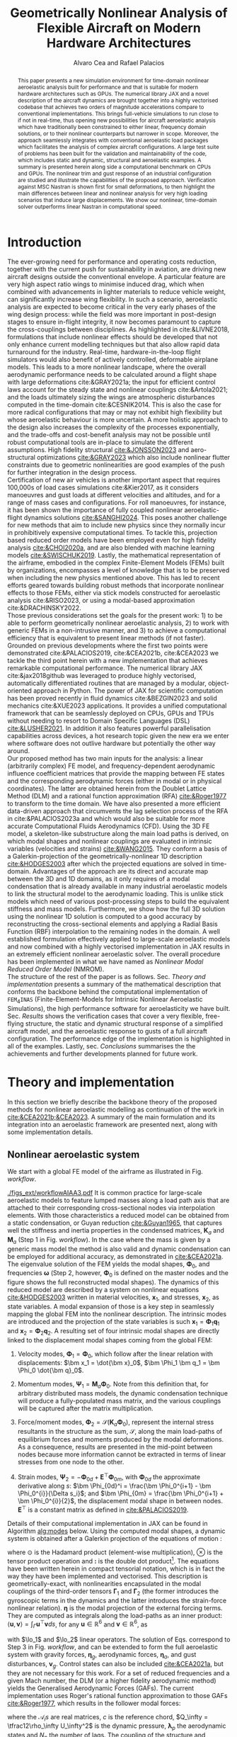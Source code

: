 #+TITLE: Geometrically Nonlinear Analysis of Flexible Aircraft on Modern Hardware Architectures
#+AUTHOR: Alvaro Cea and Rafael Palacios
#+BIBLIOGRAPHY:/home/acea/Documents/Engineering.bib
:LATEX_PROPERTIES:
#+OPTIONS: toc:nil
#+OPTIONS: broken-links:mark
#+LATEX_HEADER: \synctex=1
#+LATEX_HEADER: \usepackage[margin=1in]{geometry}
#+LATEX_HEADER: \usepackage{graphicx}
#+LATEX_HEADER: \usepackage{amsmath,bm}
# +LATEX_HEADER: \usepackage{algorithm}
#+LATEX_HEADER: \usepackage{algpseudocode}
#+LATEX_HEADER: \usepackage[ruled,vlined]{algorithm2e}
#+LATEX_HEADER: \usepackage[version=4]{mhchem}
#+LATEX_HEADER: \usepackage{siunitx}
#+LATEX_HEADER: \usepackage{longtable,tabularx}
#+LATEX_HEADER: \usepackage{booktabs}
#+LATEX_HEADER: \usepackage{tabularx,longtable,multirow,subfigure,caption}
#+LATEX_HEADER: \setlength\LTleft{0pt} 
#+LATEX_HEADER: \usepackage{mathrsfs}
#+LATEX_HEADER: \usepackage{amsfonts}
#+LATEX_HEADER: \usepackage{enumitem}
#+LATEX_HEADER: \usepackage{mathalpha}
#+LATEX_HEADER: \renewcommand{\figurename}{\bf \small Figure}
#+LATEX_HEADER: \renewcommand{\tablename}{\bf \small Table}
#+LATEX_HEADER: \newcommand{\de}{\delta}
#+LATEX_HEADER: \newcommand{\ve}{\text{v}}
#+LATEX_HEADER: \newcommand{\lo}{\mathcal{L}}
#+LATEX_HEADER: \newcommand{\vt}{\overline{\delta\bm{\theta}}}
#+LATEX_HEADER: \newcommand{\vu}{\overline{\delta\bm{u}}}
#+LATEX_HEADER: \newcommand{\e}{\bm{\mathfrak{e}}}
#+LATEX_HEADER: \newcommand{\E}{\bm{\mathbb{E}}}
#+LATEX_HEADER: \newcommand{\T}{\bm{\mathcal{T}}}
#+LATEX_HEADER: \newcommand{\fra}{(\mathtt{1})}
#+LATEX_HEADER: \newcommand{\frb}{(\mathtt{2})}
#+LATEX_HEADER: \newcommand{\fri}{(\mathfrak{i})}
#+LATEX_HEADER: \newcommand{\bs}[1]{\boldsymbol{#1}}
#+LATEX_HEADER: \newcommand{\rhoinf}{\rho}	
#+LATEX_HEADER: \newcommand{\Vinf}{U}
#+LATEX_HEADER: \newcommand{\Cl}[1]{c_{l_{#1}}}
#+LATEX_HEADER: \newcommand{\barCl}[1]{\bar{c}_{l_{#1}}}
#+LATEX_HEADER: \newcommand{\Cm}[1]{c_{m_{#1}}}
#+LATEX_HEADER: \newcommand{\barCm}[1]{\bar{c}_{m_{#1}}}
#+LATEX_HEADER: \newcommand{\AIC}{\bs{\mathcal{A}}}

:END:

#+begin_abstract
This paper presents a new simulation environment for time-domain nonlinear aeroelastic analysis built for performance and that is suitable for modern hardware architectures such as GPUs.
The numerical library JAX and a novel description of the aircraft dynamics are brought together into a highly vectorised codebase that achieves two orders of magnitude accelerations compare to conventional implementations. This brings full-vehicle simulations to run close to if not in real-time, thus opening new possibilities for aircraft aeroelastic analysis which have traditionally been constrained to either linear, frequency domain solutions, or to their nonlinear counterparts but narrower in scope. Moreover, the approach seamlessly integrates with conventional aeroelastic load packages which facilitates the analysis of complex aircraft configurations.
A large test suite of problems has been built for the validation and maintainability of the code, which includes static and dynamic, structural and aeroelastic examples. A summary is presented herein along side a computational benchmark on CPUs and GPUs.
The nonlinear trim and gust response of an industrial configuration are studied and illustrate the capabilities of the proposed approach. Verification against MSC Nastran is shown first for small deformations, to then highlight the main differences between linear and nonlinear analysis for very high loading scenarios that induce large displacements. We show our nonlinear, time-domain solver outperforms linear Nastran in computational speed. 
#+end_abstract

* House keeping  :noexport: 
#+begin_src elisp :results none :tangle no :exports none
  (add-to-list 'org-structure-template-alist
  '("sp" . "src python :session (print pythonShell)"))
  (add-to-list 'org-structure-template-alist
  '("se" . "src elisp"))
  (setq org-confirm-babel-evaluate nil)
  (define-key org-mode-map (kbd "C-c ]") 'org-ref-insert-link)
  (setq org-latex-pdf-process
    '("latexmk -pdflatex='pdflatex --syntex=1 -interaction nonstopmode' -pdf -bibtex -f %f"))
  ;; (setq org-latex-pdf-process (list "latexmk -f -pdf -interaction=nonstopmode -output-directory=%o %f"))
  (pyvenv-workon "fem4inas")
  (require 'org-tempo)
  ;; Veval_blocks -> eval blocks of latex
  ;; Veval_blocks_run -> eval blocks to obtain results
  (setq Veval_blocks "no-export") ;; yes, no, no-export 
  (setq Veval_blocks_run "no-export")
  (setq pythonShell "py1org")
  ;; export_blocks: code, results, both, none
  (setq export_blocks  "results")  
#+end_src

* Introduction
The ever-growing need for performance and operating costs reduction, together with the current push for sustainability in aviation, are driving new aircraft designs outside the conventional envelope. A particular feature are very high aspect ratio wings to minimise induced drag, which when combined with advancements in lighter materials to reduce vehicle weight, can significantly increase wing flexibility.    
In such a scenario, aeroelastic analysis are expected to become critical in the very early phases of the wing design process: while the field was more important in post-design stages to ensure in-flight integrity, it now becomes paramount to capture the cross-couplings between disciplines.
As highlighted in cite:&LIVNE2018, formulations that include nonlinear effects should be developed that not only enhance current modelling techniques  but that also allow rapid data turnaround for the industry. Real-time, hardware-in-the-loop flight simulators would also benefit of actively controlled, deformable airplane models. This leads to a more nonlinear landscape, where the overall aerodynamic performance needs to be calculated around a flight shape with large deformations cite:&GRAY2021a; the input for efficient control laws account for the steady state and nonlinear couplings cite:&Artola2021; and the loads ultimately sizing the wings are atmospheric disturbances computed in the time-domain cite:&CESNIK2014.
This is also the case for more radical configurations that may or may not exhibit high flexibility but whose aeroelastic behaviour is more uncertain.
A more holistic approach to the design also increases the complexity of the processes exponentially, and the trade-offs and cost-benefit analysis may not be possible until robust computational tools are in-place to simulate the different assumptions. High fidelity structural [[cite:&JONSSON2023]] and aero-structural optimizations  [[cite:&GRAY2023]] which also include nonlinear flutter constraints due to geometric nonlinearities are good examples of the push for further integration in the design process.
\\
Certification of new air vehicles is another important aspect that requires 100,000s of load cases simulations cite:&Kier2017, as it considers manoeuvres and gust loads at different velocities and altitudes, and for a range of mass cases and configurations. For roll manoeuvres, for instance, it has been shown the importance of fully coupled nonlinear aeroelastic-flight dynamics solutions [[cite:&SANGHI2024]]. This poses another challenge for new methods that aim to include new physics since they normally incur in prohibitively expensive computational times. To tackle this, projection based reduced order models have been employed even for high fidelity analysis [[cite:&CHOI2020a]], and are also blended with machine learning models [[cite:&SWISCHUK2019]].
Lastly, the mathematical representation of the airframe, embodied in the complex Finite-Element Models (FEMs) built by organizations, encompasses a level of knowledge that is to be preserved when including the new physics mentioned above. This has led to recent efforts geared towards building robust methods that incorporate nonlinear effects to those FEMs, either via stick models constructed for aeroelastic analysis cite:&RISO2023, or using a modal-based approximation cite:&DRACHINSKY2022.
\\
Those previous considerations set the goals for the present work: 1) to be able to perform geometrically nonlinear aeroelastic analysis, 2) to work with generic FEMs in a non-intrusive manner, and 3) to achieve a computational efficiency that is equivalent to present linear methods (if not faster).
Grounded on previous developments where the first two points were demonstrated cite:&PALACIOS2019, cite:&CEA2021b, cite:&CEA2023 we tackle the third point herein with a new implementation that achieves remarkable computational performance.
The numerical library JAX cite:&jax2018github was leveraged to produce highly vectorised, automatically differentiated routines that are managed by a modular, object-oriented approach in Python. The power of JAX for scientific computation has been proved recently in fluid dynamics cite:&BEZGIN2023 and solid mechanics cite:&XUE2023 applications.
It provides a unified computational framework that can be seamlessly deployed on CPUs, GPUs and TPUs without needing to resort to Domain Specific Languages (DSL) [[cite:&LUSHER2021]]. In addition it also features powerful parallelisation capabilities across devices, a hot research topic given the new era we enter where software does not outlive hardware but potentially the other way around.
\\
Our proposed method has two main inputs for the analysis: a linear (arbitrarily complex) FE model, and frequency-dependent aerodynamic influence coefficient matrices that provide the mapping between FE states and the corresponding aerodynamic forces (either in modal or in physical coordinates). The latter are obtained herein from the Doublet Lattice Method (DLM) and a rational function approximation (RFA) [[cite:&Roger1977]] to transform to the time domain. We have also presented a more efficient data-driven approach that circumvents the lag selection process of the RFA in cite:&PALACIOS2023a and which would also be suitable for more accurate Computational Fluids Aerodynamics (CFD). Using the 3D FE model, a skeleton-like substructure along the main load paths is derived, on which modal shapes and nonlinear couplings are evaluated in intrinsic variables (velocities and strains) [[cite:&WANG2015]]. They conform a basis of a Galerkin-projection of the geometrically-nonlinear 1D description [[cite:&HODGES2003]] after which the projected equations are solved in time-domain. Advantages of the approach are its direct and accurate map between the 3D and 1D domains, as it only requires of a modal condensation that is already available in many industrial aeroelastic models to link the structural model to the aerodynamic loading.
This is unlike stick models which need of various post-processing steps to build the equivalent stiffness and mass models.
Furthermore, we show how the full 3D solution using the nonlinear 1D solution is computed to a good accuracy by reconstructing the cross-sectional elements and applying a Radial Basis Function (RBF) interpolation to the remaining nodes in the domain.
A well established formulation effectively applied to large-scale aeroelastic models and now combined with a highly vectorised implementation in JAX results in an extremely efficient nonlinear aeroelastic solver. The overall procedure has been implemented in what we have named as \emph{Nonlinear Modal Reduced Order Model} (NMROM). 
\\
The structure of the rest of the paper is as follows. Sec. [[Theory and implementation]] presents a summary of the mathematical description that conforms the backbone behind the computational implementation of \texttt{FEM$_4$INAS} (Finite-Element-Models for Intrinsic Nonlinear Aeroelastic Simulations), the high performance software for aeroelasticity we have built. Sec. [[Results]] shows the verification cases that cover a very flexible, free-flying structure, the static and dynamic structural response of a simplified aircraft model, and the aeroelastic response to gusts of a full aircraft configuration. The performance edge of the implementation is highlighted in all of the examples. 
Lastly, sec. [[Conclusions]] summarises the the achievements and further developments planned for future work.

* Theory and implementation
In this section we briefly describe the backbone theory of the proposed methods for nonlinear aeroelastic modelling as continuation of the work in [[cite:&CEA2021b;&CEA2023]]. A summary of the main formulation and its integration into an aeroelastic framework are presented next, along with some implementation details.
** Nonlinear aeroelastic system
We start with a global FE model of the airframe as illustrated in Fig. [[workflow]].

#+NAME: workflow
#+CAPTION: Workflow of the solution process
#+ATTR_LATEX: :width 1.\textwidth 
[[./figs_ext/workflowAIAA3.pdf]]
It is common practice for large-scale aeroelastic models to feature lumped masses along a load path axis that are attached to their corresponding cross-sectional nodes via interpolation elements.
With those characteristics a reduced model can be obtained from a static condensation, or Guyan reduction [[cite:&Guyan1965]], that captures well the stiffness and inertia properties in the condensed matrices, $\pmb{K}_a$ and $\pmb{M}_a$ (Step 1 in Fig. [[workflow]]). In the case where the mass is given by a generic mass model the method is also valid and dynamic condensation can be employed for additional accuracy, as demonstrated in [[cite:&CEA2021a]].
The eigenvalue solution of the FEM yields the modal shapes, $\pmb \Phi_0$, and frequencies $\pmb \omega$ (Step 2, however, $\pmb \Phi_0$ is defined on the master nodes and the figure shows the full reconstructed modal shapes). The dynamics of this reduced model are described by a system on nonlinear equations [[cite:&HODGES2003]] written in material velocities, $\bm x_1$,  and stresses, $\bm x_2$, as state variables. A modal expansion of those is a key step in seamlessly mapping the global FEM into the nonlinear description. The intrinsic modes are introduced and the projection of the state variables is such  $\pmb{x}_1 = \pmb{\Phi}_1\pmb{q}_1$ and $\pmb{x}_2 = \pmb{\Phi}_2\pmb{q}_2$.
A resulting set of four intrinsic modal shapes are directly linked to the displacement modal shapes coming from the global FEM:

1. Velocity modes, $\bm \Phi_1 = \bm \Phi_0$, which follow after the linear relation with displacements: $\bm x_1 = \dot{\bm x}_0$, $\bm \Phi_1 \bm q_1 = \bm \Phi_0 \dot{\bm q}_0$.

2. Momentum modes, $\bm \Psi_1 = \bm M_a \bm \Phi_0$. Note from this definition that, for arbitrary distributed mass models, the dynamic condensation technique will produce a fully-populated mass matrix, and the various couplings will be captured after the matrix multiplication. 

3. Force/moment modes, $\bm \Phi_2 = \mathcal{S}(\bm K_a \bm \Phi_0)$, represent the internal stress resultants in the structure as the sum, $\mathcal{S}$, along the main load-paths of equilibrium forces and moments produced by the modal deformations. As a consequence, results are presented in the mid-point between nodes because more information cannot be extracted in terms of linear stresses from one node to the other.
   # Note that if $\bm{\mathfrak{f}} = \bm K_a \bm \Phi_0|^{1-3}$ are the internal forces and $\bm{\mathfrak{m}} = \bm K_a \bm \Phi_0|^{3-6}$ the internal moments, the moments produced by the internal forces also need to be taken into account: $\bm \Phi_2|^{3-6} = \mathcal{S}(\bm{\mathfrak{m}} + \bm{r}_{\frac{1}{2}} \times \bm{\mathfrak{f}})$.
   
4. Strain modes, $\bm \Psi_2 = -\bm \Phi_{0d} + \pmb{E}^{\top}\bm \Phi_{0m}$, with $\bm \Phi_{0d}$ the approximate derivative along $s$: $\bm \Phi_{0d}^i = \frac{\bm \Phi_0^{i+1} - \bm \Phi_0^{i}}{\Delta s_i}$; and $\bm \Phi_{0m} = \frac{\bm \Phi_0^{i+1} + \bm \Phi_0^{i}}{2}$, the displacement modal shape in between nodes. $\pmb{E}^{\top}$ is a constant matrix as defined in [[cite:&PALACIOS2019]].
Details of their computational implementation in JAX can be found in Algorithm [[alg:modes]] below. Using the computed modal shapes, a dynamic system is obtained after a Galerkin projection of the equations of motion \cite[Ch. 8]{PALACIOS2023}:

\begin{equation}
\label{eq2:sol_qs}
\begin{split}
\dot{\pmb{q}}_{1} &=  \pmb{\omega} \odot  \pmb{q}_{2} - \pmb{\Gamma}_{1} \pmb{:} \left(\pmb{q}_{1} \otimes \pmb{q}_{1} \right) - \pmb{\Gamma}_{2} \pmb{:} \left( \pmb{q}_{2} \otimes  \pmb{q}_{2} \right) + \bm{\eta}  \\
\dot{\pmb{q}}_{2} &= -\pmb{\omega} \odot \pmb{q}_{1} + \pmb{\Gamma}_{2}^{\top} \pmb{:} \left( \pmb{q}_{2} \otimes  \pmb{q}_{1} \right)
\end{split}
\end{equation}
where $\odot$ is the  Hadamard product (element-wise multiplication), $\otimes$ is the tensor product operation and $\pmb{:}$ is the double dot product[fn:1: The double dot product represents a contraction of the last two indexes of the first tensor with the first two indexes of the second one; it however needs further specification as two alternative definitions can be adopted and here we opt for the following: $\pmb{a} \pmb{:} \pmb{b} = \sum_{i} \sum_{j} a_{..ij} b_{ij..}$. This has implications on the definition of the transpose of \(\bm{\Gamma}_2 \) in the second equation since for high order tensors multiple transpose operators can be defined. Consistency is achieved by ensuring the dot product operation satisfies the following: \( \pmb{x} \cdot \left(\bm{\Gamma} \pmb{:} \left( \pmb{y} \otimes \pmb{z} \right)  \right) = \pmb{y} \cdot \left(\bm{\Gamma}^{\top} \pmb{:} \left(\pmb{z} \otimes \pmb{x} \right)  \right) \), which leads to the transpose of the third order tensor, \( \bm{\Gamma} = \Gamma^{ijk} \), as \( \bm{\Gamma}^{\top} = \Gamma^{jki} \).].
The equations have been written herein in compact tensorial notation, which is in fact the way they have been implemented and vectorised. This description is geometrically-exact, with nonlinearities encapsulated in the modal couplings of the third-order tensors $\pmb{\Gamma}_{1}$ and $\pmb{\Gamma}_{2}$ (the former introduces the gyroscopic terms in the dynamics and the latter introduces the strain-force nonlinear relation). $\pmb{\eta}$ is the modal projection of the external forcing terms. They are computed as integrals along the load-paths as an inner product: $\langle \pmb{u},\pmb{v}  \rangle = \int_\Gamma \pmb{u}^\top \pmb{v} ds$, for any $\pmb{u}\in\mathbb{R}^6$ and $\pmb{v}\in\mathbb{R}^6$, as 
# ?? messy in tensorial notation (computation is via vmap)
\begin{align}\label{eq2:gammas12}
\Gamma_{1}^{ijk} & = \langle \pmb{\Phi}_{1i}, \lo_1(\pmb{\Phi}_{1j})\pmb{\Psi}_{1k}\rangle, \nonumber \\
\Gamma_{2}^{ijk} & = \langle \pmb{\Phi}_{1i}, \lo_2(\pmb{\Phi}_{2j})\pmb{\Psi}_{2k}\rangle,  \\
\eta_{i} & = \langle \pmb{\Phi}_{1i}, \pmb{f}_1\rangle  \nonumber
\end{align}
with $\lo_1$ and $\lo_2$ linear operators. The solution of Eqs. \ref{eq2:sol_qs} correspond to Step 3 in Fig. [[workflow]], and can be extended to form the full aeroelastic system with gravity forces, $\bm{\eta}_g$, aerodynamic forces, $\bm{\eta}_a$, and gust disturbances, $\bm{v}_g$. Control states can also be included [[cite:&CEA2021a]], but they are not necessary for this work. For a set of reduced frequencies and a given Mach number, the DLM (or a higher fidelity aerodynamic method) yields the Generalised Aerodynamic Forces (GAFs). The current implementation uses Roger's rational function approximation to those GAFs [[cite:&Roger1977]], which results in the follower modal forces:
# \begin{equation}
# \lo_1 (\pmb{x}_1)  = \begin{bmatrix} \tilde{\pmb{\omega}} & \pmb{0} \\ \tilde{\pmb{\ve}} & \tilde{\pmb{\omega}} \end{bmatrix} \hspace{0.5cm} ; \hspace{0.5cm}
# \lo_2 (\pmb{x}_2)=  \begin{bmatrix} \pmb{0} & \tilde{\pmb{f}} \\ \tilde{\pmb{f}} & \tilde{\pmb{m}} \end{bmatrix} \hspace{0.5cm} ; \hspace{0.5cm}  \pmb{\mathsf{E}}= \lo_1 \begin{pmatrix} \begin{bmatrix} 1 \\ \bm 0_5 \end{bmatrix} \end{pmatrix}
# \end{equation}
\begin{equation}\label{eq3:eta_full}
\begin{split}
\bm{\eta}_a =  Q_\infty & \left(\vphantom{\sum_{p=1}^{N_p}} \pmb{\mathcal{A}}_0\bm{q}_0 +\frac{c}{2U_\infty}\pmb{\mathcal{A}}_1 \bm{q}_1 +\left(\frac{c}{2U_\infty}\right)^2 \pmb{\mathcal{A}}_2\dot{\bm{q}}_1   \right.  \\
& \left. + \pmb{\mathcal{A}}_{g0}\bm{v}_g +\frac{c}{2U_\infty}\pmb{\mathcal{A}}_{g1} \dot{\bm{v}}_g +\left(\frac{c}{2U_\infty}\right)^2 \pmb{\mathcal{A}}_{g2}\ddot{\bm{v}}_g +  \sum_{p=1}^{N_p} \pmb{\lambda}_p  \right) 
\end{split}
\end{equation}
where the $\pmb{\mathcal{A}}_is$ are real matrices, $c$ is the reference chord, $Q_\infty = \tfrac12\rho_\infty U_\infty^2$ is the dynamic pressure, $\pmb{\lambda}_p$ the aerodynamic states and $N_p$ the number of lags. 
The coupling of the structure and aerodynamic equations combined with the aerodynamic lags gives the final ODE system: 

\begin{equation}
\label{eq2:sol_qs}
\begin{split}
\dot{\pmb{q}}_{1} &=  \hat{\pmb{\Omega}}  \pmb{q}_{2} - \hat{\pmb{\Gamma}}_{1} \pmb{:} \left(\pmb{q}_{1} \otimes \pmb{q}_{1} \right) - \hat{\pmb{\Gamma}}_{2} \pmb{:} \left( \pmb{q}_{2} \otimes  \pmb{q}_{2} \right) + \hat{\bm{\eta}}  \\
\dot{\pmb{q}}_{2} &= -\pmb{\omega} \odot \pmb{q}_{1} + \pmb{\Gamma}_{2}^{\top} \pmb{:} \left( \pmb{q}_{2} \otimes  \pmb{q}_{1} \right) \\
\dot{\bm{\lambda}}_{p} &= Q_{\infty}\bm{\mathcal{A}}_{p+2}\pmb{q}_{1}
                       + Q_{\infty}\bm{\mathcal{A}}_{p+2}\dot{\pmb{v}}_g
                       -\frac{2U_\infty\gamma_p}{c}\bm{\lambda}_{p}
\end{split}
\end{equation}
the aerodynamic added-mass effect has been moved to the left-hand side such that $\bm{\mathrm{A}}_2 = (\pmb{I} - \frac{\rho_\infty c^2}{8}\pmb{\mathcal{A}}_2)^{-1}$, and it couples all DoF in $\pmb q_1$. Thus the natural frequency terms become $\hat{\pmb{\Omega}} = \bm{\mathrm{A}}_2 \textup{diag}(\pmb{\omega})$ and the nonlinear terms $\hat{\pmb{\Gamma}} = \bm{\mathrm{A}}_2 \bm{\Gamma}$. The effect of all external forces, aero, $\bm{\eta}_a$, gravity, $\bm{\eta}_g$, and others, $\bm{\eta}_f$, are combined in such that $\hat{\bm{\eta}} = \bm{\mathrm{A}}_2 \left( \left( \bm{\eta}_a - \frac{\rho c^2}{8} \pmb{\mathcal{A}}_2\dot{\bm{q}}_1 \right) +  \bm{\eta}_g + \bm{\eta}_f \right)$.
\\
The calculation of nodal position vectors, $\bm r_a$, and rotation matrices, $\bm R_{ab}$ is a postprocessing step. The rotations are needed, however, within the solution process when gravity, or other dead forces, are active (forces are naturally given in the material frame of reference and so those forces need to be brought back to the inertial frame). Quaternions $\bm{\zeta} = [\zeta_0,\zeta_1,\zeta_2,\zeta_3](s,t) = [\zeta_0,\pmb{\zeta}_x](s,t)$ can be used to parameterize the rotation, $\pmb{R}_{ab}$, such that given the angular velocity, $\bm \omega_x$, which is part of the velocity main variable, $\bm x_1 = [\bm v_x, \bm \omega_x]$,
\begin{equation}\label{eq2:urecover_q}
\dot{\pmb{\zeta}} =
\begin{bmatrix}
\dot{\zeta}_0 \\
\dot{\pmb{\zeta}}_{x} 
\end{bmatrix} = \begin{bmatrix}
-\frac{1}{2}\pmb{\omega}_x^\top\pmb{\zeta}_{x}  \\
\frac{1}{2}(\zeta_0\pmb{\omega}_x-\tilde{\pmb{\omega}}_x\pmb{\zeta}_{x} ) 
\end{bmatrix}
\end{equation}
the quaternions, one per node, would be added to Eqs. \ref{eq2:sol_qs} and march in time; the rotations can be extracted at every step as  
\begin{equation}\label{eq3:Rab_quat}
\begin{split}
\bm{R}_{ab} =& \bm{\zeta}_x \otimes  \bm{\zeta}_x +\zeta_{0}^{2}\bm{I}_3 +2\zeta_{0}\tilde{\bm{\zeta}}_x+\left( -(\bm{\zeta}_x \cdot \bm{\zeta}_x)\bm{I}_3 +  \bm{\zeta}_x \otimes \bm{\zeta}_x \right)
\\
=& \left( 2\bm{\zeta}_x \otimes  \bm{\zeta}_x + (\zeta_{0}^{2} - \bm{\zeta}_x \cdot \bm{\zeta}_x)\bm{I}_3 \right) +   2\zeta_0\tilde{\bm{\zeta}}_x 
\end{split}
\end{equation}
note that the first parenthesis in the second equality of this equation is the symmetric part of the rotation and the last term the antisymmetric part.
\\
Alternatively, the rotation and position in the inertial reference system can be calculated by integration of strains along the domain, as in the Frenet-Serret formulas of differential geometry. Following definition of strains and curvatures, packed in the variable $\bm x_3 = [\pmb{\gamma}, \pmb{k}]$, we have 
\begin{equation}\label{eq2:urecover_s}
\begin{split}
\pmb{R}_{ab}^{\prime} &= \pmb{R}_{ab}\tilde{\pmb{k}} \\
\pmb{r}_a'&=\pmb{R}_{ab}(\pmb{\gamma} + \pmb{e}_x)
\end{split}
\end{equation}
where $\pmb{e}_x = [1, 0, 0]$. Analytical solutions to Eq. \eqref{eq2:urecover_s} can be obtained when the strain is assumed constant between nodes and a piecewise constant integration is carried out, as is the case in the current implementation. If a component in the load-path is discretized in n+1 points, strain and curvatures are defined in the mid-points of the spatial discretization (n in total). $\gamma_n$ and $\kappa_n$ are constant within the segment $s_{n-1} \leq s \leq s_n$, and the position and rotation matrix after integration are
\begin{equation}\label{eq:strain_integration}
\begin{split}
\bm{R}_{ab}(s) &= \bm{R}_{ab}(s_{n-1})\pmb{\mathcal{H}}^0(\bm{k},s) \\
\bm{r}_a(s) &= \bm{r}_a(s_{n-1}) + \bm{R}_{ab}(s_{n-1})\pmb{\mathcal{H}}^1(\bm{k}, s)\left(\bm{e}_x+\bm{\gamma}_n\right) 
\end{split}
\end{equation}
with the operators $\pmb{\mathcal{H}}^0(\bm{k}, s)$ and $\pmb{\mathcal{H}}^1(\bm{k}, s)$ obtained from integration of the exponential function as defined in [[cite:&PALACIOS2010]].
# \begin{equation}
# \begin{split}
# \pmb{\mathcal{H}}^0(\bm{k},s) &= e^{\Delta\tilde{\bm{k}}} =\pmb I + \frac{\sin(\Delta \phi)}{\Delta{ \phi}}\Delta \tilde{\pmb\Psi}+ \frac{1-\cos(\Delta \phi)}{\Delta \phi^2}\Delta \tilde{\pmb\Psi}\Delta \tilde{\pmb\Psi}  \\
# \pmb{\mathcal{H}}^1(\bm{k},s) &= \Delta s\left(\pmb I + \frac{1-\cos(\Delta \phi)}{\Delta \phi^2}\Delta \tilde{\pmb\Psi} + \frac{\Delta \phi -\sin(\Delta \phi)}{\Delta \phi^3}\Delta\tilde{\pmb\Psi}\Delta\tilde{\pmb\Psi} \right)  
# \end{split}
# \end{equation}
# with $\Delta s = s- s_{n-1}$, $\Delta \pmb{\Psi} = \bm{k} \Delta s$ and $\Delta \phi = ||\Delta \pmb{\Psi}||$.
Note that when position and rotations are recovered from strain integration, there is still one point that is either clamped or needs to be tracked from integration of its local velocity.
In the next section an optimized implementation of this algorithm is shown in JAX.
\\
Lastly, once the nonlinear solution of the condensed model is computed, the corresponding full 3D state is calculated via a two postprocessing steps: firstly the displacements of the cross-sectional nodes linked to the reduced model via the interpolation elements are computed using the positions and rotations of the latter; secondly, Radial Basis Functions (RBFs) kernels are placed on those cross-sections, thus building an intermediate model that is utilised to extrapolate the positions of the remaining nodes in the full model.
This paves the way for a broader multidisciplinary analysis where CFD-based aerodynamic loading could be used for the calculation of the nonlinear static equilibrium, and also with the transfer of the full deformed state back to the original FE solver to study other phenomena such as local buckling.
** Aircraft trim flight
A very important part in the calculation of dynamic loads is including the rigid body DoF in the analysis and thus having the aircraft in a state of equilibrium between lift, gravity and control devices forces, i.e. trimmed. This implies a solution to the following nonlinear system of equations, which is formed from Eqs. \ref{eq2:sol_qs} by setting velocities and accelerations to 0 ($\bm q_1 = \dot{\bm q}_1 = \pmb 0$):

\begin{equation}\label{eq:trim}
\begin{split}
\pmb F(\pmb{q}_{2}, \pmb{q}_{0r}, \pmb{q}_{c}) &=  \pmb{\omega} \odot  \pmb{q}_{2}  - \pmb{\Gamma}_{2} \pmb{:} \left( \pmb{q}_{2} \otimes  \pmb{q}_{2} \right) + \tfrac12\rho_\infty U_\infty^2  \left(\pmb{\mathcal{A}}_0\bm{q}_0 + \pmb{\mathcal{A}}_{0r}\bm{q}_{0r} + \pmb{\mathcal{A}}_c\bm{q}_c \right) + \bm{\eta}_g  = \bm 0 \\
\pmb{\mathcal{B}}_r\bm{q}_{0r} + \pmb{\mathcal{B}}_{0}\bm{q}_{0} &= \bm 0 \\
\bm{q}_0 &= (\pmb{I}_r \bm{q}_2) \odot (\pmb{I}_r\pmb{\omega})^{-1} \\
\end{split}
\end{equation}
with $\pmb{q}_{2}, \pmb{q}_{0r}, \pmb{q}_{c}$ the elastic, rigid-body perturbations and control states. Note that while the length of $\pmb{q}_{2}$ equals the total number of modes selected in the solution, the entries corresponding to the rigid-body modes are 0 and instead they come into play in the vector $\pmb{q}_{0r}$; thus the fist equation in \ref{eq:trim}, which describes the equilibrium between rigid-body, elastic DoF and external forces, consists of $n_c$ unknowns corresponding to the control states more than the number of equations. To make the static problem well posed, the second equation in Eq. \ref{eq:trim} prescribes a 0-displacement point in the structure, which given the rigid-body components, it is always possible without altering the elastic response of the vehicle.
The last equation defines the linear relation between strain and the displacement modes seen by the aerodynamics, with $\pmb I_r$ introduced to filter out the rigid-body 0-component.  

A straight forward example is a trim where only two rigid-body DoF are allowed, the pitch and the plunge, along with a single tail elevator deflection. The added constraining equation  is then set for the $z$-component of the initial node to be 0, thus $\pmb{\mathcal{B}}_{r}$ and $\pmb{\mathcal{B}}_{0}$ become just the rigid-body and elastic vectors corresponding to $z$-component of the modal shapes, $\bm \Phi_0$, at the first node. A somewhat more advanced trim would also allow a forward direction of flight and include thrust as another control state variable, with the added equation to constrain the forward displacement. However for this a good estimate of the aerodynamic drag forces would be required, which is not the case for the DLM aerodynamics so we choose the first option as a good strategy for loads. 
** Computational implementation
One of the main contribution of this work is a new computational implementation that achieves accelerations of over 2 orders of magnitude with respect to its predecessor[fn:2:Both the new implementation and the examples of this paper can be found at https://github.com/ACea15/FENIAX]. In addition, a highly modular, flexible architecture based on software design patterns has been put in place, which was further described in cite:&CEA2024. Moreover, the resulting nonlinear aeroelastic framework is suitable for modern hardware architectures and able to compute sensitivities via algorithmic differentiation (AD), as will be demonstrated herein.
The key enabler was moving from standard Python to a highly vectorised, JAX-based numerical implementation. JAX is a Python library designed for high-performance numerical computing with focus on machine learning activities \cite{jax2018github}. It combines XLA (accelerated linear algebra) and Autograd, the former being a compiler that optimises models for different hardware platforms, the latter is an Automatic Differentiation (AD) tool in Python. 
Moreover, its extensible system of composable function transformations provides a set of important features for Computational Science as illustrated in Fig. \ref{fig:JAX-overview}.
#+begin_export latex
\begin{figure}[htbp]
\centering
\includegraphics[width=0.35\textwidth]{./figs_ext/jaxlogo2.pdf}
\caption{\label{fig:JAX-overview} JAX capabilities for modern scientific computing}
\end{figure}
#+end_export
For instance, the $\texttt{vmap}$ function allows for complex vectorisation operations and the $\texttt{pmap}$ function for Single-Program Multiple-Data (SPMD) parallelisation. Both forward and reverse mode automatic differentiation are supported. Finally the just-in-time compilation ($\texttt{jit}$) relies on the XLA engine to compile and execute functions on CPUs but also on accelerators such as GPUs and TPUs, offering a versatile solution for seamlessly connecting the software to various types of hardware without requiring extra CUDA code, or a Domain Specific Language.
\\
The tensor structure of the main components in the solution process is illustrated in Fig. [[fig:tensors]] in the sequential order they are computed, together with the asymptotic time and space complexities. The discretization of the problem comprises $N_n$ number of condensed nodes, $N_m$ modes used in the reduced order model and $N_t$ time steps in the solution (if the problem is static, $N_t$ represents a ramping load stepping scheme). The intrinsic modes, $\Phi, \Psi  \in \mathbb{R}^{N_m \times 6 \times N_n}$ are computed from the eigenvalue solution and the coordinates $\bm X_a \in \mathbb{R}^{3 \times N_n}$ of the active nodes. 
The nonlinear couplings, $\bm{\Gamma} \in \mathbb{R}^{N_m \times N_m \times N_m}$ are calculated next, from which the system in Eq. \ref{eq2:sol_qs} is assembled and solved to yield the solution states $\bm q \in \mathbb{R}^{N_t \times N_s}$. Local velocities, internal forces and strain fields  $\bm X_{1,2,3} \in \mathbb{R}^{N_t \times 6 \times N_n}$ are computed as a product of the corresponding intrinsic modes and states, and their integration leads to the position tensor, $r_a$ with similar structure. In some cases, such as when gravity forces are included, the evolution of the rotational matrix, $\bm R_{ab}$, needs to be solved for too.

#+NAME: fig:tensors
#+CAPTION: Main data components in the sequential solution process together with their associated time and space complexities
#+ATTR_LATEX: :width 1\textwidth 
[[file:figs_ext/tensors6.pdf]]

A simplified version of the intrinsic modes evaluation is given in Algorithm [[alg:modes]] with input the FE model, the corresponding eigenvalue solution, and a config object that encapsulates input details such as the matrices required for averaging, $M_{avg}$, or computing the differences between adjacent nodes, $M_{diff}$, which are built from the connectivities in the load-paths. 
#+NAME: alg:modes
\begin{algorithm}[h!]
\DontPrintSemicolon
\SetKwInOut{Input}{input}
\SetKwInOut{Output}{output}
\Input{FEM and eigenvalue solution: $\bm X_a, \bm K_a, \bm M_a, \bm{\Phi}_0, \bm \omega$,
and $\bm{config}$ object}
\Output{Intrinsic modal shapes}
\Begin{
\texttt{import jax.numpy as jnp \;
 \BlankLine
$\bm X_m$ $\leftarrow$ jnp.matmul($X_a^{\top}$, $M_{avg}$)
\Comment{Get mid-node coordinates} \;
$\bm X_d$ $\leftarrow$ jnp.matmul($X_a$, $M_{diff}$)
\Comment{vector difference between contigous nodes} \;
$\Delta_s$ = jnp.linalg.norm($X_d$, axis=0) \;
$\bm{\Phi}_1$ $\leftarrow$ $\bm{\Phi}_0$ \;
$\bm{\Phi}_{1m}$ $\leftarrow$ jnp.tensordot($\bm{\Phi}_1$, $M_{avg}$, axes=(2, 0))
\Comment{Velocity modes at mid-node locations}\;
$\bm{\psi}_{1v}$ $\leftarrow$ jnp.matmul($\bm M_a$, $\bm{\Phi}_0$)
\Comment{Momenta modes}\;
$\bm{\psi}_{1}$ $\leftarrow$ reshape\_modes($\bm{\psi}_{1v}$, Nmodes, Nnodes) \Comment{Nm$\times$6$\times$Nn}  \;
$\bm{\Phi}_{2fv}$ $\leftarrow$ jnp.matmul($\bm K_a$, $\bm{\Phi}_0$)
\Comment{Internal forces and moments associated to modal shapes (Nm$\times$6$\times$Nn)} \;
$\bm{\Phi}_{2fv}$ $\leftarrow$ reshape\_modes($\bm{\Phi}_{2fv}$, Nmodes, Nnodes) \;
$\bm{\Phi}_{2f}$ $\leftarrow$ jnp.tensordot($\bm{\Phi}_{2fv}$, $\bm M_{paths}$, axes=(2, 0)) \Comment{Sum of internal forces and moments (Nm$\times$6$\times$Nn)} \;
$\bm X_3$ $\leftarrow$ coordinates\_difftensor($X$, $X_m$)
\Comment{mid-node vector to every other node in the reduced model (3$\times$Nn$\times$Nn}) \;
$\bm X_{3tilde}$ $\leftarrow$ -axis\_tilde($\bm X_3$)
\Comment{Cross-product in matrix form (6$\times$6$\times$Nn$\times$Nn)} \;
$\bm{\phi}_{2mn}$ $\leftarrow$ moment\_force($\bm{\phi}_{2v}$, $\bm X_{3tilde}$) \Comment{Moment distribution due to nodal forces (Nm$\times$6$\times$Nn$\times$Nn)} \;
$\bm{\phi}_{2m}$ $\leftarrow$ moment\_contraction($\bm{\phi}_{2mn}$, $M_{paths}$) \Comment{Sum of internal moments due to forces (Nm$\times$6$\times$Nn)} \;
$\bm{\Phi}_2$ $\leftarrow$ $\bm{\Phi}_{2f}$ + $\bm{\phi}_{2m}$
\Comment{Total value internal forces and moments}\;
$E_{\phi}$ $\leftarrow$ ephi(E, $\bm \phi_{1m}$)
\Comment{E times } \;
$\bm \phi_{1d}$ $\leftarrow$  jnp.tensordot($\bm{\Phi}_1$, $\bm M_{diff}$, axes=(2, 0))
\Comment{Velocity mode variation across nodes (Nm$\times$6$\times$Nn)}\;
$\bm{\psi}_2$ $\leftarrow$ - $\bm \phi_{1d} / \Delta_s + E_{\phi}$\;
\BlankLine
}
    }
\caption{JAX-based computation of intrinsic modal shapes}
\end{algorithm}

The various functions in the algorithm make heavy use of JAX $\texttt{vmap}$ function to vectorise the contraction and expansion operations. For instance, the function \(\texttt{moment\_force}\) is cast in Algorithm [[alg:internalmoments]] and connects together two $\texttt{vmap}$ operations. The asymptotic time complexity of Algorithm [[alg:modes]] is driven by the calculation of the internal moments associated with internal forces since for each node a sum through the path-loads is carried out. Arguably a $O(nlog(n))$ or even $O(n)$ depending on the graph rather than $O(n^2)$ could be achieved with standard for-loops and additional variables to describe the graph since there is repetition in the process; this part, however, is not performance critical and no further optimisation is deemed required.

#+NAME: alg:internalmoments
\begin{algorithm}[h!]
% Set Function Names
\SetKwFunction{FSum}{moment\_force}
 
% Write Function with word ``Function''
  \SetKwProg{Fn}{Function}{:}{}
  \Fn{\FSum {$\bm{\phi}_{2v}$, $\bm X_{3tilde}$}}{
\texttt{f1 $\longleftarrow$ vmap(lambda u, v: jnp.tensordot(u, v, axes=(1,1),
      in\_axes=(None, 2), out\_axes=2))  \;
f2 $\longleftarrow$ vmap(f1, in\_axes=(2, 3), out\_axes=3)  \;
f3 $\longleftarrow$ f2($\bm{\phi}_{2v}$, $\bm X_{3tilde}$)   \Comment{Nm$\times$6$\times$Nn$\times$Nn} \;
\BlankLine
}
        \KwRet f3\;
  }
\caption{Internal moments due to internal forces}
\end{algorithm}

The function created by $\texttt{vmap}$ loops the inputs through the axes specified in $\texttt{in\_axes}$, piping the resulting vector to the function given to $\texttt{vmap}$ as the first argument, and the outputs are saved across the axes given in $\texttt{out\_axes}$. 
With the intrinsic modes computed, the algorithm to compute the nonlinear couplings in \ref{eq2:gammas12} is shown below:

\begin{algorithm}[h!]
\DontPrintSemicolon
%\KwData{$G=(X,U)$ such that $G^{tc}$ is an order.}
%\KwResult{$G’=(X,V)$ with $V\subseteq U$ such that $G’^{tc}$ is an interval order.}
\SetKwInOut{Input}{input}
\SetKwInOut{Output}{output}
\Input{Intrinsic modal shapes: $\bm{\Phi}_1$, $\bm{\Phi}_2$, $\bm{\Psi}_1$, $\bm{\Psi}_2$; nodal differences, $\Delta_s$}
\Output{Intrinsic nonlinear modal couplings $\bm{\Gamma}_1$ and $\bm{\Gamma}_2$}
\Begin{
 \BlankLine
\texttt{f1 $\longleftarrow$ vmap(lambda u, v: jnp.tensordot($\mathcal{L}_1$(u), v, axes=(1, 1),
      in\_axes=(1, 2), out\_axes=2))  \Comment{iterate through nodes} \;
f2 $\longleftarrow$ vmap(f1, in\_axes=(0, None), out\_axes=0)  \;
$\bm{L}_1$ $\longleftarrow$ f2($\bm \Phi_1$, $\bm \psi_1$)   \Comment{Nm$\times$6$\times$Nm$\times$Nm} \;
$\bm{\Gamma}_{1}$ $\longleftarrow$  jnp.einsum(isn,jskn$\rightarrow$ijk, $\bm \Phi_1$, $\bm{L}_1$) \;
\BlankLine
f3 $\longleftarrow$ vmap(lambda u, v: jnp.tensordot($\mathcal{L}_2$(u), v, axes=(1, 1),
      in\_axes=(1, 2), out\_axes=2))  \Comment{iterate nodes} \;
f4 $\longleftarrow$ vmap(f3, in\_axes=(0, None), out\_axes=0)  \;
$\bm{L}_2$ $\longleftarrow$ f4($\bm \Phi_2$, $\bm \psi_2$)   \Comment{Nm$\times$6$\times$Nm$\times$Nm} \;
$\bm{\Gamma}_2$ $\longleftarrow$  jnp.einsum(isn,jskn,n$\rightarrow$ijk, $\bm{\Phi}_{m1}$, $\bm{L}_2$, $\Delta_s$)  \;
\BlankLine
}
    }
\caption{Nonlinear Couplings implementation in JAX}
\label{alg:couplings}
\end{algorithm}

The new capabilities come at the expense of a higher restriction in the way the code is written. Compilation and transformations in JAX only work for functionally pure programs, which pushes the software to comply with a nonconventional functional paradigm. Some of these characteristics are pure functions, i.e. functions that have no side effects, input/output stream management needs to be placed outside the numerical algorithms or immutability of arrays. These very constraints allow to achieve the capabilities describe above via the many abstractions implemented internally in the library. An example of this restrictions is the effectively impossibility of jit-compile conventional for-loops (they are unrolled in the compilation therefore any input to the loop should always be small).
The integration of strains to obtain position and rotation fields as defined in Eq. \ref{eq:strain_integration} is a good example of a recursive operation that requires more than vectorised operations to solve, as opposed to the previous algorithms. The function $\texttt{jax.lax.scan}$, which can be differentiated both in forward and backward modes, provides a fast solution for this operation where a previous computation in the loop has to be carried forward (in our case every new computed position and rotation matrix are passed to the next calculation). A greatly simplified version is shown in Algorithm \ref{alg:strain_integration} that has as inputs the position and rotation matrix of the first node (given as clamped or calculated via quaternion integration), the initial position of the nodes and the strain field, $X_3$. The $\texttt{scan}$ function iterates through the first axis of the input tensor $\texttt{xs}$ and also takes the initial carry state in the variable $init$. Such an abstraction usually imposes various concatenation and deconcatenation operations of the data in the process. 
In the real algorithm an additional for-loop wraps this function to account for the various components in the aircraft (wings, fuselage, tail, etc.) that do not have contiguous nodes to perform the integration. This for-loop is unrolled in the $\texttt{jit}$ compilation but this is not problematic since a very small number of components made up the whole aircraft. 

\begin{algorithm}[h!]
\DontPrintSemicolon
\SetKwInOut{Input}{input}
\SetKwInOut{Output}{output}
\Input{ra(0), Rab(0), Xa, X3}
\Output{positional, ra, and rotation, Rab, tensor fields}
\Begin{
 \BlankLine
%
\SetKwFunction{FStrain}{integrate\_strains}
 \SetKwProg{Fn}{Function}{:}{}
  \Fn{\FStrain {\texttt{carry, x}}}{
\texttt{f\_Rab $\longleftarrow$ vmap(lambda Rab\_i, H0\_i: Rab\_i H0\_i)  \;
f\_ra $\longleftarrow$ vmap(lambda ra\_i, Rab\_i, H1\_i, strain\_i: ra\_i +
\parbox[t]{.38\linewidth}{Rab\_i H1\_i  ([1,0,0]  + strain\_i)})  \;
%
strain, kappa, ds $\longleftarrow$ deconcatenate(x)   \;
Rab\_carry, ra\_carry $\longleftarrow$ deconcatenate(carry)   \;
%
Rab $\longleftarrow$ f\_Rab(Rab\_carry, H0(kappa, ds)) \;
ra $\longleftarrow$ f\_ra(ra\_carry, Rab\_carry, H1(kappa, ds), strain) \;
y $\longleftarrow$ concatenate([Rab, ra])  \;
carry $\longleftarrow$ y
\BlankLine
}
        \KwRet carry, y \;
  }

\texttt{ds $\longleftarrow$ jnp.linalg.norm(Xa[1:]-Xa[:-1]) \;
init $\longleftarrow$ concatenate([Rab0, ra0]) \;
xs $\longleftarrow$ concatenate([X3, ds]) \;
carry, y $\longleftarrow$ jax.lax.scan(integrate\_strains, init, xs) \;
Rab, ra $\longleftarrow$ deconcatenate(y)
\BlankLine
}
    }
\caption{Strain and curvature integration via JAX scan}
\label{alg:strain_integration}
\end{algorithm}

** COMMENT Software design
\textit{"Supporting state-of-the-art AI research means balancing rapid prototyping and quick iteration with the ability to deploy experiments at a scale traditionally associated with production systems."}.
Jax target inside DeepMind would also be desirable in a scientific research environment. It however entails a good amount of labour and expertise into the field of software design, whose payoffs are only realisable in the long term.    
# To what extent this is a feasible target is somehow unknown due to current constraints, but nonetheless a sensible objective to have in consideration when developing new tools.
Fig. [[components_architecture]] shows a high-level view of this first version of the software in terms of components. A Configuration component builds the necessary settings for the simulation, including geometric coordinates, load-paths information.
The Configuration is injected into the Driver component that initialises the Simulation component, the Systems and the Solution component, after which it triggers the simulation. The Systems are run as managed by the Simulation component and encapsulate the various equations to be solved (time marching, nonlinear static equilibrium or stability for instance). The solution component acts as a memory-efficient container of the new data to be kept as the solution process advances, and it is responsible for loading (from a previous simulations) and writing solution data too. It is thus passed to every System. 
 
#+NAME: components_architecture
#+CAPTION: Components architecture diagram
#+ATTR_LATEX: :width 0.4\textwidth 
#+RESULTS: components_architecture
[[file:figs/components_architecture.png]]

Fig. [[classes_architecture]] shows a lower view of the abstractions, interfaces between classes and how they interact via their public methods. The inputs to the program may be given via a .yaml file or a python dictionary in memory. The starting point in the main file is the initialisation of the driver corresponding to the mathematical description to be solved (so far only the intrinsic modal is available, Eqs. \eqref{eq3:intrinsic_full_aeroelastic}). The intrinsic driver computes (or loads), as a pre-simulation step, the intrinsic modal shapes and nonlinear tensors from the linear stiffness and mass matrices and the nodal coordinates; then it runs the cases by triggering the simulation class. This class is responsible for managing how the systems are being run (in serial, in parallel, or even in a coupling process between systems). From the configuration settings, the intrinsic system loads the equations (dqs), the external loads in Eqs. \eqref{eq2:sol_qs}, such as point-forces, gravity or modal aerodynamic GAFs. Various libraries can be chosen to either solve the static equations or march in time if the solution is dynamic; importantly, the JAX-based Diffrax library has been integrated and supports ordinary, stochastic and controlled equations, with many solvers and multiple adjoint methods which could be used in an optimization framework. This initial layout of the software is expected to evolve and to be consolidated as the software matures. 


bibliographystyle:plain
# bibliography:/home/acea/Documents/Engineering.bib
bibliography:~/Documents/Engineering.bib

